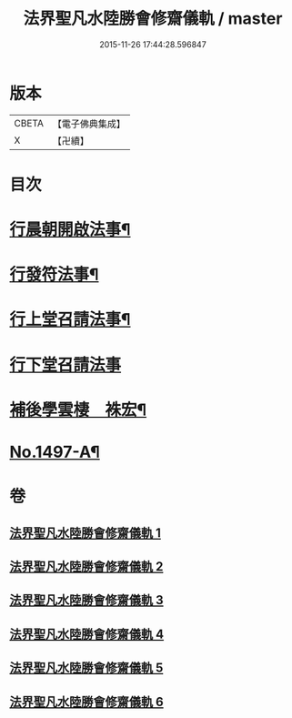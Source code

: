 #+TITLE: 法界聖凡水陸勝會修齋儀軌 / master
#+DATE: 2015-11-26 17:44:28.596847
* 版本
 |     CBETA|【電子佛典集成】|
 |         X|【卍續】    |

* 目次
* [[file:KR6k0204_001.txt::001-0784b7][行晨朝開啟法事¶]]
* [[file:KR6k0204_001.txt::0787c24][行發符法事¶]]
* [[file:KR6k0204_002.txt::002-0789b5][行上堂召請法事¶]]
* [[file:KR6k0204_003.txt::003-0800a15][行下堂召請法事]]
* [[file:KR6k0204_006.txt::0820a3][補後學雲棲　袾宏¶]]
* [[file:KR6k0204_006.txt::0823a1][No.1497-A¶]]
* 卷
** [[file:KR6k0204_001.txt][法界聖凡水陸勝會修齋儀軌 1]]
** [[file:KR6k0204_002.txt][法界聖凡水陸勝會修齋儀軌 2]]
** [[file:KR6k0204_003.txt][法界聖凡水陸勝會修齋儀軌 3]]
** [[file:KR6k0204_004.txt][法界聖凡水陸勝會修齋儀軌 4]]
** [[file:KR6k0204_005.txt][法界聖凡水陸勝會修齋儀軌 5]]
** [[file:KR6k0204_006.txt][法界聖凡水陸勝會修齋儀軌 6]]
